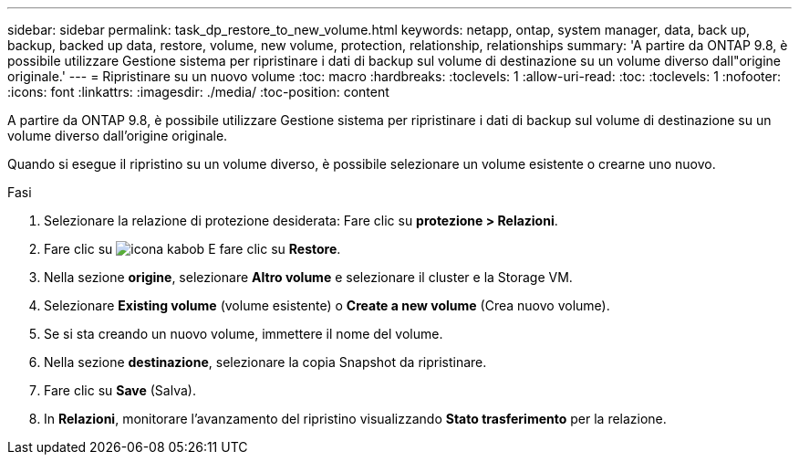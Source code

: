 ---
sidebar: sidebar 
permalink: task_dp_restore_to_new_volume.html 
keywords: netapp, ontap, system manager, data, back up, backup, backed up data, restore, volume, new volume, protection, relationship, relationships 
summary: 'A partire da ONTAP 9.8, è possibile utilizzare Gestione sistema per ripristinare i dati di backup sul volume di destinazione su un volume diverso dall"origine originale.' 
---
= Ripristinare su un nuovo volume
:toc: macro
:hardbreaks:
:toclevels: 1
:allow-uri-read: 
:toc: 
:toclevels: 1
:nofooter: 
:icons: font
:linkattrs: 
:imagesdir: ./media/
:toc-position: content


[role="lead"]
A partire da ONTAP 9.8, è possibile utilizzare Gestione sistema per ripristinare i dati di backup sul volume di destinazione su un volume diverso dall'origine originale.

Quando si esegue il ripristino su un volume diverso, è possibile selezionare un volume esistente o crearne uno nuovo.

.Fasi
. Selezionare la relazione di protezione desiderata: Fare clic su *protezione > Relazioni*.
. Fare clic su image:icon_kabob.gif["icona kabob"] E fare clic su *Restore*.
. Nella sezione *origine*, selezionare *Altro volume* e selezionare il cluster e la Storage VM.
. Selezionare *Existing volume* (volume esistente) o *Create a new volume* (Crea nuovo volume).
. Se si sta creando un nuovo volume, immettere il nome del volume.
. Nella sezione *destinazione*, selezionare la copia Snapshot da ripristinare.
. Fare clic su *Save* (Salva).
. In *Relazioni*, monitorare l'avanzamento del ripristino visualizzando *Stato trasferimento* per la relazione.

